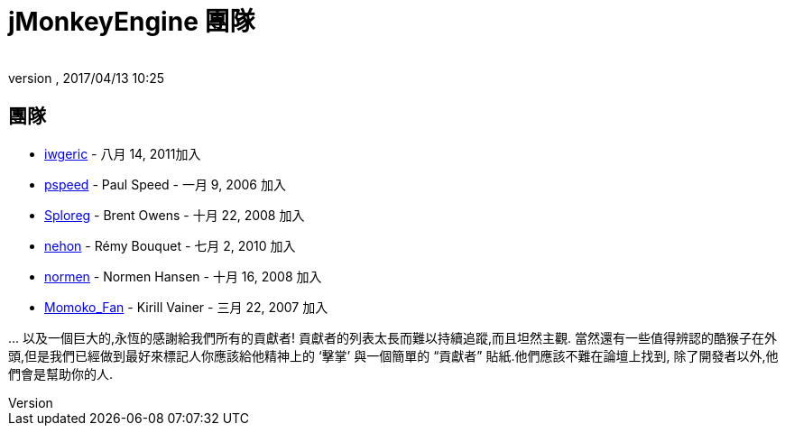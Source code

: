 ﻿= jMonkeyEngine 團隊
:author:
:revnumber:
:revdate: 2017/04/13 10:25
:keywords: 聯絡, jmonkeyengine, 團隊
ifdef::env-github,env-browser[:outfilesuffix: .adoc]


== 團隊

*  link:https://hub.jmonkeyengine.org/users/iwgeric/activity[iwgeric] - 八月 14, 2011加入
*  link:https://hub.jmonkeyengine.org/users/pspeed/activity[pspeed] - Paul Speed - 一月 9, 2006 加入
*  link:https://hub.jmonkeyengine.org/users/sploreg/activity[Sploreg] - Brent Owens - 十月 22, 2008 加入
*  link:https://hub.jmonkeyengine.org/users/nehon/activity[nehon] - Rémy Bouquet - 七月 2, 2010 加入
*  link:https://hub.jmonkeyengine.org/users/normen/activity[normen] - Normen Hansen - 十月 16, 2008 加入 
*  link:https://hub.jmonkeyengine.org/users/momoko_fan/activity[Momoko_Fan] - Kirill Vainer - 三月 22, 2007 加入

+...+ 以及一個巨大的,永恆的感謝給我們所有的貢獻者! 貢獻者的列表太長而難以持續追蹤,而且坦然主觀. 當然還有一些值得辨認的酷猴子在外頭,但是我們已經做到最好來標記人你應該給他精神上的 '`擊掌`' 與一個簡單的 "`貢獻者`" 貼紙.他們應該不難在論壇上找到, 除了開發者以外,他們會是幫助你的人.
